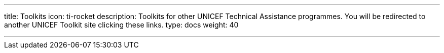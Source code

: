 ---
title: Toolkits
icon: ti-rocket
description: Toolkits for other UNICEF Technical Assistance programmes. You will be redirected to another UNICEF Toolkit site clicking these links.
type: docs
weight: 40

---
